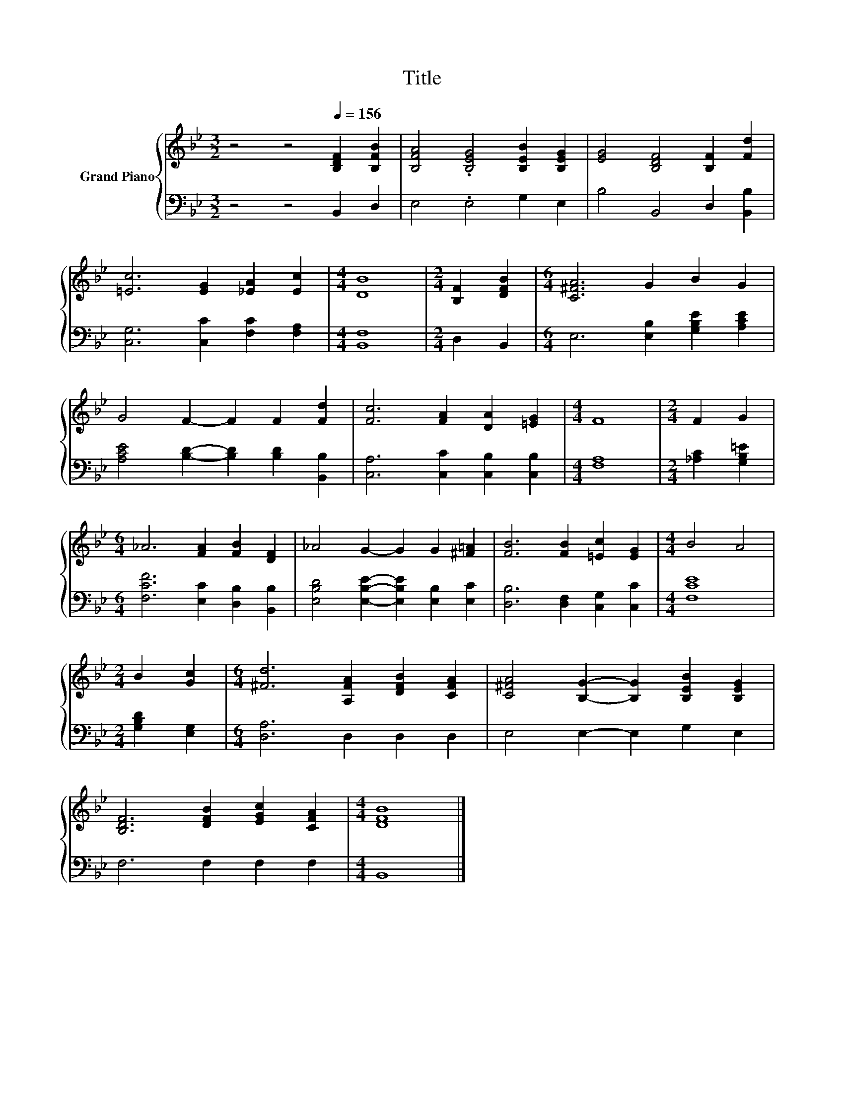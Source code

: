 X:1
T:Title
%%score { 1 | 2 }
L:1/8
M:3/2
K:Bb
V:1 treble nm="Grand Piano"
V:2 bass 
V:1
 z4 z4[Q:1/4=156] [B,DF]2 [B,FB]2 | [B,FA]4 .[B,EG]4 [B,EB]2 [B,EG]2 | [EG]4 [B,DF]4 [B,F]2 [Fd]2 | %3
 [=Ec]6 [EG]2 [_EA]2 [Ec]2 |[M:4/4] [DB]8 |[M:2/4] [B,F]2 [DFB]2 |[M:6/4] [C^FA]6 G2 B2 G2 | %7
 G4 F2- F2 F2 [Fd]2 | [Fc]6 [FA]2 [DA]2 [=EG]2 |[M:4/4] F8 |[M:2/4] F2 G2 | %11
[M:6/4] _A6 [FA]2 [FB]2 [DF]2 | _A4 G2- G2 G2 [^F=A]2 | [FB]6 [FB]2 [=Ec]2 [EG]2 |[M:4/4] B4 A4 | %15
[M:2/4] B2 [Gc]2 |[M:6/4] [^Fd]6 [A,FA]2 [DFB]2 [CFA]2 | [C^FA]4 [B,G]2- [B,G]2 [B,EB]2 [B,EG]2 | %18
 [B,DF]6 [DFB]2 [EGc]2 [CFA]2 |[M:4/4] [DFB]8 |] %20
V:2
 z4 z4 B,,2 D,2 | E,4 .E,4 G,2 E,2 | B,4 B,,4 D,2 [B,,B,]2 | [C,G,]6 [C,C]2 [F,C]2 [F,A,]2 | %4
[M:4/4] [B,,F,]8 |[M:2/4] D,2 B,,2 |[M:6/4] E,6 [E,B,]2 [G,B,E]2 [A,CE]2 | %7
 [A,CE]4 [B,D]2- [B,D]2 [B,D]2 [B,,B,]2 | [C,A,]6 [C,C]2 [C,B,]2 [C,B,]2 |[M:4/4] [F,A,]8 | %10
[M:2/4] [_A,C]2 [G,B,=E]2 |[M:6/4] [F,CF]6 [E,C]2 [D,B,]2 [B,,B,]2 | %12
 [E,B,D]4 [E,B,E]2- [E,B,E]2 [E,B,]2 [E,C]2 | [D,B,]6 [D,F,]2 [C,G,]2 [C,C]2 |[M:4/4] [F,CE]8 | %15
[M:2/4] [G,B,D]2 [E,G,]2 |[M:6/4] [D,A,]6 D,2 D,2 D,2 | E,4 E,2- E,2 G,2 E,2 | F,6 F,2 F,2 F,2 | %19
[M:4/4] B,,8 |] %20

